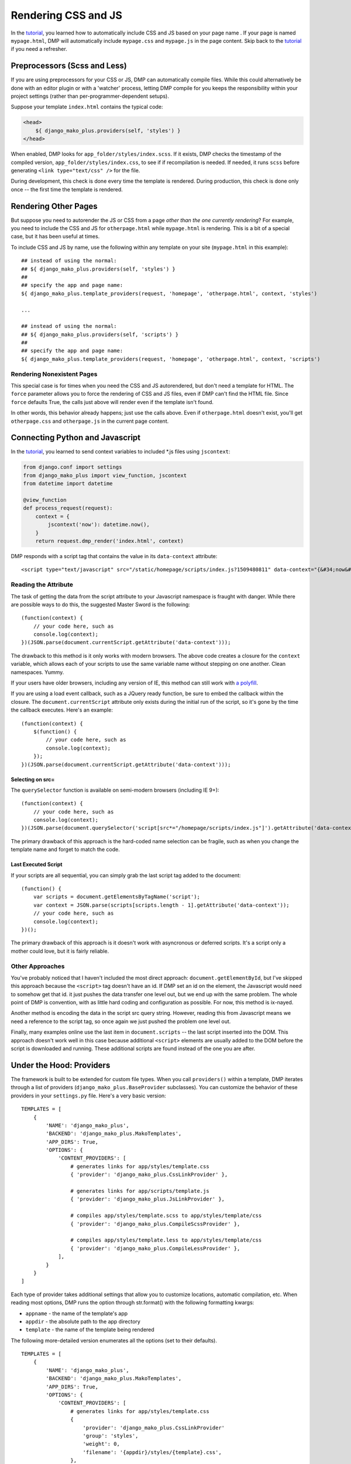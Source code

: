 Rendering CSS and JS
================================

In the `tutorial <tutorial_css_js.html>`_, you learned how to automatically include CSS and JS based on your page name .  
If your page is named ``mypage.html``, DMP will automatically include ``mypage.css`` and ``mypage.js`` in the page content.  Skip back to the `tutorial <tutorial_css_js.html>`_ if you need a refresher.

Preprocessors (Scss and Less)
-----------------------------------

If you are using preprocessors for your CSS or JS, DMP can automatically compile files.  While this could alternatively be done with an editor plugin or with a 'watcher' process, letting DMP compile for you keeps the responsibility within your project settings (rather than per-programmer-dependent setups).

Suppose your template ``index.html`` contains the typical code:

.. code:: html

    <head>
        ${ django_mako_plus.providers(self, 'styles') }
    </head>

When enabled, DMP looks for ``app_folder/styles/index.scss``.  If it exists, DMP checks the timestamp of the compiled version, ``app_folder/styles/index.css``, to see if if recompilation is needed.  If needed, it runs ``scss`` before generating ``<link type="text/css" />`` for the file. 

During development, this check is done every time the template is rendered.  During production, this check is done only once -- the first time the template is rendered. 

Rendering Other Pages
------------------------------

But suppose you need to autorender the JS or CSS from a page *other than the one currently rendering*?  For example, you need to include the CSS and JS for ``otherpage.html`` while ``mypage.html`` is rendering.  This is a bit of a special case, but it has been useful at times.

To include CSS and JS by name, use the following within any template on your site (``mypage.html`` in this example):

::

    ## instead of using the normal:
    ## ${ django_mako_plus.providers(self, 'styles') }
    ##
    ## specify the app and page name:
    ${ django_mako_plus.template_providers(request, 'homepage', 'otherpage.html', context, 'styles')

    ...

    ## instead of using the normal:
    ## ${ django_mako_plus.providers(self, 'scripts') }
    ##
    ## specify the app and page name:
    ${ django_mako_plus.template_providers(request, 'homepage', 'otherpage.html', context, 'scripts')

Rendering Nonexistent Pages
^^^^^^^^^^^^^^^^^^^^^^^^^^^^^

This special case is for times when you need the CSS and JS autorendered, but don't need a template for HTML.  The ``force`` parameter allows you to force the rendering of CSS and JS files, even if DMP can't find the HTML file.   Since ``force`` defaults True, the calls just above will render even if the template isn't found.  

In other words, this behavior already happens; just use the calls above.  Even if ``otherpage.html`` doesn't exist, you'll get ``otherpage.css`` and ``otherpage.js`` in the current page content.

Connecting Python and Javascript
-----------------------------------------------

In the `tutorial <tutorial_css_js.html>`_, you learned to send context variables to included *.js files using ``jscontext``:

.. code:: python

    from django.conf import settings
    from django_mako_plus import view_function, jscontext
    from datetime import datetime

    @view_function
    def process_request(request):
        context = {
            jscontext('now'): datetime.now(),
        }
        return request.dmp_render('index.html', context)

DMP responds with a script tag that contains the value in its ``data-context`` attribute:

::

    <script type="text/javascript" src="/static/homepage/scripts/index.js?1509480811" data-context="{&#34;now&#34;: &#34;2017-10-31T20:13:33.084&#34;}"></script>
    
Reading the Attribute
^^^^^^^^^^^^^^^^^^^^^^^^
    
The task of getting the data from the script attribute to your Javascript namespace is fraught with danger.   While there are possible ways to do this, the suggested Master Sword is the following:

::

    (function(context) {
        // your code here, such as
        console.log(context);
    })(JSON.parse(document.currentScript.getAttribute('data-context')));

The drawback to this method is it only works with modern browsers.  The above code creates a closure for the ``context`` variable, which allows each of your scripts to use the same variable name without stepping on one another.  Clean namespaces.  Yummy.

If your users have older browsers, including any version of IE, this method can still work with `a polyfill <https://www.google.com/search?q=polyfill+currentscript>`_.

If you are using a load event callback, such as a JQuery ready function, be sure to embed the callback within the closure.  The ``document.currentScript`` attribute only exists during the initial run of the script, so it's gone by the time the callback executes.  Here's an example:

::

    (function(context) {
        $(function() {
            // your code here, such as
            console.log(context);
        });
    })(JSON.parse(document.currentScript.getAttribute('data-context')));
    
Selecting on src=
~~~~~~~~~~~~~~~~~~~~~

The ``querySelector`` function is available on semi-modern browsers (including IE 9+):

::

    (function(context) {
        // your code here, such as
        console.log(context);
    })(JSON.parse(document.querySelector('script[src*="/homepage/scripts/index.js"]').getAttribute('data-context')));

The primary drawback of this approach is the hard-coded name selection can be fragile, such as when you change the template name and forget to match the code.

Last Executed Script
~~~~~~~~~~~~~~~~~~~~~~~~~~

If your scripts are all sequential, you can simply grab the last script tag added to the document:

::

    (function() {
        var scripts = document.getElementsByTagName('script');
        var context = JSON.parse(scripts[scripts.length - 1].getAttribute('data-context'));
        // your code here, such as
        console.log(context);
    })();

The primary drawback of this approach is it doesn't work with asyncronous or deferred scripts.  It's a script only a mother could love, but it is fairly reliable.

Other Approaches
^^^^^^^^^^^^^^^^^^^^

You've probably noticed that I haven't included the most direct approach: ``document.getElementById``, but I've skipped this approach because the ``<script>`` tag doesn't have an id.  If DMP set an id on the element, the Javascript would need to somehow get that id.  it just pushes the data transfer one level out, but we end up with the same problem.  The whole point of DMP is convention, with as little hard coding and configuration as possible.  For now, this method is ix-nayed.

Another method is encoding the data in the script src query string.  However, reading this from Javascript means we need a reference to the script tag, so once again we just pushed the problem one level out.

Finally, many examples online use the last item in ``document.scripts`` -- the last script inserted into the DOM.  This approach doesn't work well in this case because additional ``<script>`` elements are usually added to the DOM before the script is downloaded and running. These additional scripts are found instead of the one you are after.



Under the Hood: Providers
-------------------------------

The framework is built to be extended for custom file types.  When you call ``providers()`` within a template, DMP iterates through a list of providers (``django_mako_plus.BaseProvider`` subclasses).  You can customize the behavior of these providers in your ``settings.py`` file.  Here's a very basic version:

::

    TEMPLATES = [
        {
            'NAME': 'django_mako_plus',
            'BACKEND': 'django_mako_plus.MakoTemplates',
            'APP_DIRS': True,
            'OPTIONS': {
                'CONTENT_PROVIDERS': [
                    # generates links for app/styles/template.css
                    { 'provider': 'django_mako_plus.CssLinkProvider' },
                    
                    # generates links for app/scripts/template.js
                    { 'provider': 'django_mako_plus.JsLinkProvider' },
                    
                    # compiles app/styles/template.scss to app/styles/template/css
                    { 'provider': 'django_mako_plus.CompileScssProvider' },
                    
                    # compiles app/styles/template.less to app/styles/template/css
                    { 'provider': 'django_mako_plus.CompileLessProvider' },
                ],
            }
        }
    ]
    
Each type of provider takes additional settings that allow you to customize locations, automatic compilation, etc.  When reading most options, DMP runs the option through str.format() with the following formatting kwargs:

* ``appname`` - the name of the template's app
* ``appdir`` - the absolute path to the app directory
* ``template`` - the name of the template being rendered

The following more-detailed version enumerates all the options (set to their defaults).

::

    TEMPLATES = [
        {
            'NAME': 'django_mako_plus',
            'BACKEND': 'django_mako_plus.MakoTemplates',
            'APP_DIRS': True,
            'OPTIONS': {
                'CONTENT_PROVIDERS': [
                    # generates links for app/styles/template.css
                    { 
                        'provider': 'django_mako_plus.CssLinkProvider' 
                        'group': 'styles',
                        'weight': 0,
                        'filename': '{appdir}/styles/{template}.css',
                    },
                    
                    # generates links for app/scripts/template.js
                    { 
                        'provider': 'django_mako_plus.JsLinkProvider' 
                        'group': 'scripts',
                        'weight': 0,
                        'filename': '{appdir}/scripts/{template}.js',
                        'encoder': 'django.core.serializers.json.DjangoJSONEncoder',
                        'async': True,
                        'defer': False,
                    },
                    
                    # compiles app/styles/template.scss to app/styles/template/css
                    { 
                        'provider': 'django_mako_plus.CompileScssProvider' 
                        'group': 'styles',
                        'weight': 10,  
                        'source': '{appdir}/styles/{template}.scss',
                        'output': '{appdir}/styles/{template}.css',
                        'command': [ shutil.which('scss'), '--unix-newlines', '{appdir}/styles/{template}.scss', '{appdir}/styles/{template}.css' ],
                    },
                    
                    # compiles app/styles/template.less to app/styles/template/css
                    { 
                        'provider': 'django_mako_plus.CompileLessProvider' 
                        'group': 'styles',
                        'weight': 10,  
                        'source': '{appdir}/styles/{template}.less',
                        'output': '{appdir}/styles/{template}.css',
                        'command': [ shutil.which('lessc'), '--source-map', '{appdir}/styles/{template}.less', '{appdir}/styles/{template}.css' ],
                    },
                ],
            }
        }
    ]
    
For example, the following compiles `Transcrypt files <https://www.transcrypt.org/>`_.  The first provider transpiles the source, and the second one creates the ``<script>`` link to the output file.

::

    TEMPLATES = [
        {
            'NAME': 'django_mako_plus',
            'BACKEND': 'django_mako_plus.MakoTemplates',
            'APP_DIRS': True,
            'OPTIONS': {
                'CONTENT_PROVIDERS': [
                    {
                        'provider': 'django_mako_plus.CompileProvider',
                        'group': 'scripts',
                        'source': '{appdir}/scripts/{template}.py',
                        'output': '{appdir}/scripts/__javascript__/{template}.js',
                        'command': [ 'transcrypt', '--map', '--build', '--nomin', '{appdir}/scripts/{template}.py' ],
                    },
                    { 
                        'provider': 'django_mako_plus.JsLinkProvider',
                        'group': 'scripts',
                        'filename': '{appdir}/scripts/__javascript__/{template}.js',
                    },
                ],
            }
        }
    ]
    
    
Custom Providers
^^^^^^^^^^^^^^^^^^^^^^^^^^

Creating new provider classes is easy.  The following is an example of a custom provider class.  Once you create the class, simply reference it in your settings.py file.

.. code:: python

    from django_mako_plus import BaseProvider
    from django_mako_plus.utils import merge_dicts

    class YourCustomproviders(BaseProvider):
        default_options = merge_dicts(BaseProvider.default_options, {  
            'any': 'additional',
            'options': 'should',
            'be': 'specified',
            'here': '.',
        })
        
        def init(self):
            # This is called from the constructor.
            # It runs once per template (at production).
            # Place any setup code here, or omit the
            # method if you don't need it.
            # 
            # Variables set by DMP:
            #    self.app_dir = '/absolute/path/to/app/'
            #    self.template_name = 'current template name without extension'
            #    self.options = { 'dictionary': 'of all options' }
            #    self.version_id = 'a unique number - see the docs'
            
        def get_content(self, request, context):
            # This is called during template rendering
            # It runs once per template - each time providers()
            # is called.
            #
            # This method sbould return the content to be added
            # to the rendered output.
            # 
            return '<div>Some content or css or js or whatever</div>'
            
            
